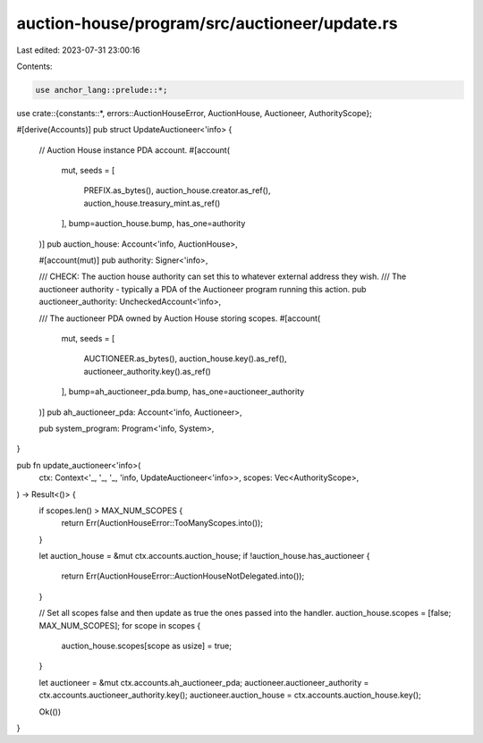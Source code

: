 auction-house/program/src/auctioneer/update.rs
==============================================

Last edited: 2023-07-31 23:00:16

Contents:

.. code-block:: rs

    use anchor_lang::prelude::*;

use crate::{constants::*, errors::AuctionHouseError, AuctionHouse, Auctioneer, AuthorityScope};

#[derive(Accounts)]
pub struct UpdateAuctioneer<'info> {
    // Auction House instance PDA account.
    #[account(
        mut,
        seeds = [
            PREFIX.as_bytes(),
            auction_house.creator.as_ref(),
            auction_house.treasury_mint.as_ref()
        ],
        bump=auction_house.bump,
        has_one=authority
    )]
    pub auction_house: Account<'info, AuctionHouse>,

    #[account(mut)]
    pub authority: Signer<'info>,

    /// CHECK: The auction house authority can set this to whatever external address they wish.
    /// The auctioneer authority - typically a PDA of the Auctioneer program running this action.
    pub auctioneer_authority: UncheckedAccount<'info>,

    /// The auctioneer PDA owned by Auction House storing scopes.
    #[account(
        mut,
        seeds = [
            AUCTIONEER.as_bytes(),
            auction_house.key().as_ref(),
            auctioneer_authority.key().as_ref()
        ],
        bump=ah_auctioneer_pda.bump,
        has_one=auctioneer_authority
    )]
    pub ah_auctioneer_pda: Account<'info, Auctioneer>,

    pub system_program: Program<'info, System>,
}

pub fn update_auctioneer<'info>(
    ctx: Context<'_, '_, '_, 'info, UpdateAuctioneer<'info>>,
    scopes: Vec<AuthorityScope>,
) -> Result<()> {
    if scopes.len() > MAX_NUM_SCOPES {
        return Err(AuctionHouseError::TooManyScopes.into());
    }

    let auction_house = &mut ctx.accounts.auction_house;
    if !auction_house.has_auctioneer {
        return Err(AuctionHouseError::AuctionHouseNotDelegated.into());
    }

    // Set all scopes false and then update as true the ones passed into the handler.
    auction_house.scopes = [false; MAX_NUM_SCOPES];
    for scope in scopes {
        auction_house.scopes[scope as usize] = true;
    }

    let auctioneer = &mut ctx.accounts.ah_auctioneer_pda;
    auctioneer.auctioneer_authority = ctx.accounts.auctioneer_authority.key();
    auctioneer.auction_house = ctx.accounts.auction_house.key();

    Ok(())
}


